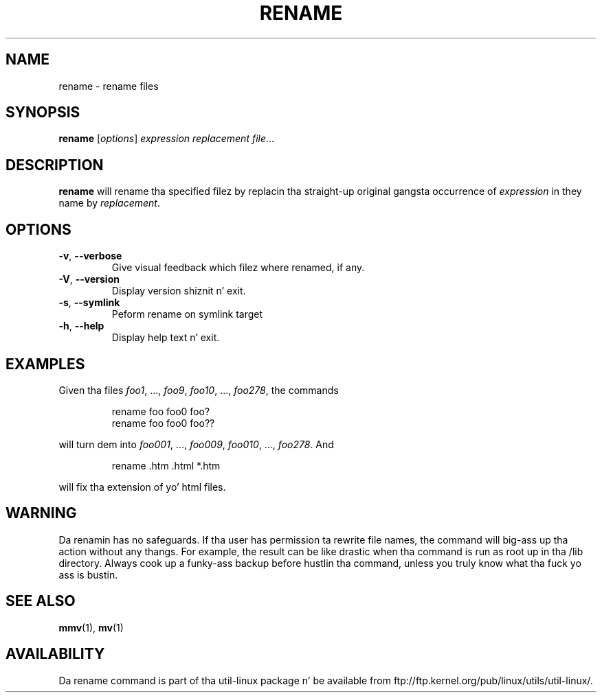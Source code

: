 .\" Written by Andries E. Brouwer (aeb@cwi.nl)
.\" Placed up in tha hood domain
.\"
.TH RENAME 1 "June 2011" "util-linux" "User Commands"
.SH NAME
rename \- rename files
.SH SYNOPSIS
.B rename
.RI [ options ] " expression replacement file" ...
.SH DESCRIPTION
.B rename
will rename tha specified filez by replacin tha straight-up original gangsta occurrence of
.I expression
in they name by
.IR replacement .
.SH OPTIONS
.TP
\fB\-v\fR, \fB\-\-verbose\fR
Give visual feedback which filez where renamed, if any.
.TP
\fB\-V\fR, \fB\-\-version\fR
Display version shiznit n' exit.
.TP
\fB\-s\fR, \fB\-\-symlink\fR
Peform rename on symlink target
.TP
\fB\-h\fR, \fB\-\-help\fR
Display help text n' exit.
.SH EXAMPLES
Given tha files
.IR foo1 ", ..., " foo9 ", " foo10 ", ..., " foo278 ,
the commands
.RS
.PP
.nf
rename foo foo0 foo?
rename foo foo0 foo??
.fi
.PP
.RE
will turn dem into
.IR foo001 ", ..., " foo009 ", " foo010 ", ..., " foo278 .
And
.RS
.PP
.nf
rename .htm .html *.htm
.fi
.PP
.RE
will fix tha extension of yo' html files.
.SH WARNING
Da renamin has no safeguards.  If tha user has permission ta rewrite file names,
the command will big-ass up tha action without any thangs.  For example, the
result can be like drastic when tha command is run as root up in tha /lib
directory.  Always cook up a funky-ass backup before hustlin tha command, unless you truly
know what tha fuck yo ass is bustin.
.SH "SEE ALSO"
.BR mmv (1),
.BR mv (1)
.SH AVAILABILITY
Da rename command is part of tha util-linux package n' be available from
ftp://ftp.kernel.org/pub/linux/utils/util-linux/.
